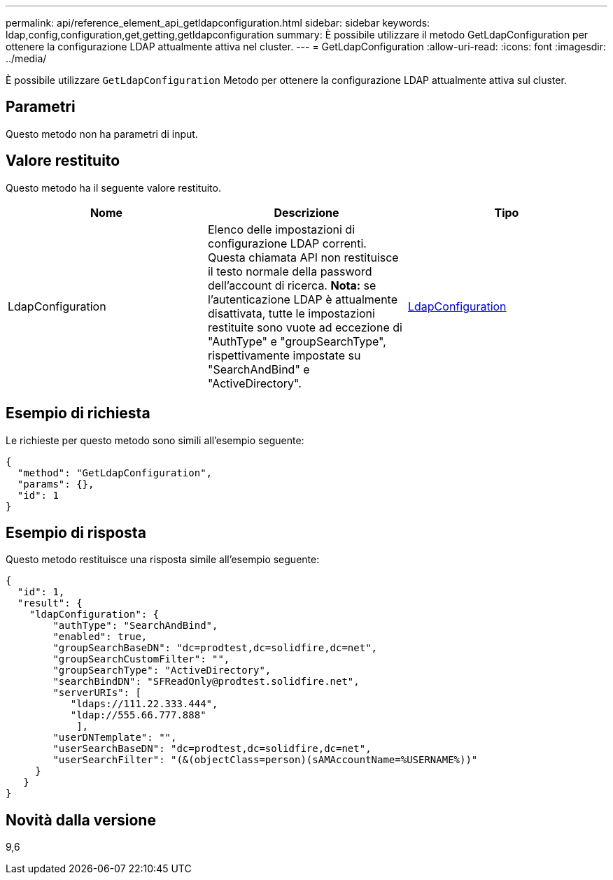 ---
permalink: api/reference_element_api_getldapconfiguration.html 
sidebar: sidebar 
keywords: ldap,config,configuration,get,getting,getldapconfiguration 
summary: È possibile utilizzare il metodo GetLdapConfiguration per ottenere la configurazione LDAP attualmente attiva nel cluster. 
---
= GetLdapConfiguration
:allow-uri-read: 
:icons: font
:imagesdir: ../media/


[role="lead"]
È possibile utilizzare `GetLdapConfiguration` Metodo per ottenere la configurazione LDAP attualmente attiva sul cluster.



== Parametri

Questo metodo non ha parametri di input.



== Valore restituito

Questo metodo ha il seguente valore restituito.

|===
| Nome | Descrizione | Tipo 


 a| 
LdapConfiguration
 a| 
Elenco delle impostazioni di configurazione LDAP correnti. Questa chiamata API non restituisce il testo normale della password dell'account di ricerca. *Nota:* se l'autenticazione LDAP è attualmente disattivata, tutte le impostazioni restituite sono vuote ad eccezione di "AuthType" e "groupSearchType", rispettivamente impostate su "SearchAndBind" e "ActiveDirectory".
 a| 
xref:reference_element_api_ldapconfiguration.adoc[LdapConfiguration]

|===


== Esempio di richiesta

Le richieste per questo metodo sono simili all'esempio seguente:

[listing]
----
{
  "method": "GetLdapConfiguration",
  "params": {},
  "id": 1
}
----


== Esempio di risposta

Questo metodo restituisce una risposta simile all'esempio seguente:

[listing]
----
{
  "id": 1,
  "result": {
    "ldapConfiguration": {
        "authType": "SearchAndBind",
        "enabled": true,
        "groupSearchBaseDN": "dc=prodtest,dc=solidfire,dc=net",
        "groupSearchCustomFilter": "",
        "groupSearchType": "ActiveDirectory",
        "searchBindDN": "SFReadOnly@prodtest.solidfire.net",
        "serverURIs": [
           "ldaps://111.22.333.444",
           "ldap://555.66.777.888"
            ],
        "userDNTemplate": "",
        "userSearchBaseDN": "dc=prodtest,dc=solidfire,dc=net",
        "userSearchFilter": "(&(objectClass=person)(sAMAccountName=%USERNAME%))"
     }
   }
}
----


== Novità dalla versione

9,6

